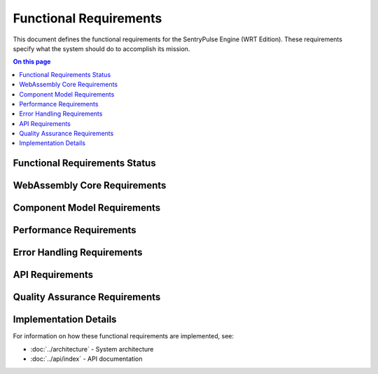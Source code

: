 =======================
Functional Requirements
=======================

.. image:: ../_static/icons/functional.svg
   :width: 64px
   :align: right
   :alt: Functional Requirements Icon

This document defines the functional requirements for the SentryPulse Engine (WRT Edition). These requirements specify what the system should do to accomplish its mission.

.. contents:: On this page
   :local:
   :depth: 2

Functional Requirements Status
------------------------------

.. 
   Pie chart temporarily removed due to syntax issues
   
   .. needpie::
      :labels: Active, Implemented, Not Started
      :status: id =~ "REQ_[^S].*" and status != "removed" and id !~ "REQ_SAFETY_.*|REQ_MEM_SAFETY_.*|REQ_VERIFY_.*|REQ_RESOURCE_.*"

WebAssembly Core Requirements
-----------------------------

.. commenting out needfilters until they can be fixed
.. 
.. .. needfilter::
..    :filter: id =~ "REQ_CORE_.*"
..    :style: table
..    :columns: id, title, status

Component Model Requirements
----------------------------

.. commenting out needfilters until they can be fixed
.. 
.. .. needfilter::
..    :filter: id =~ "REQ_COMP_.*"
..    :style: table
..    :columns: id, title, status

Performance Requirements
------------------------

.. commenting out needfilters until they can be fixed
.. 
.. .. needfilter::
..    :filter: id =~ "REQ_PERF_.*"
..    :style: table
..    :columns: id, title, status

Error Handling Requirements
---------------------------

.. commenting out needfilters until they can be fixed
.. 
.. .. needfilter::
..    :filter: id =~ "REQ_ERROR_.*"
..    :style: table
..    :columns: id, title, status

API Requirements
----------------

.. commenting out needfilters until they can be fixed
.. 
.. .. needfilter::
..    :filter: id =~ "REQ_API_.*"
..    :style: table
..    :columns: id, title, status

Quality Assurance Requirements
------------------------------

.. commenting out needfilters until they can be fixed
.. 
.. .. needfilter::
..    :filter: id =~ "REQ_QA_.*"
..    :style: table
..    :columns: id, title, status

Implementation Details
----------------------

For information on how these functional requirements are implemented, see:

* :doc:`../architecture` - System architecture
* :doc:`../api/index` - API documentation 
